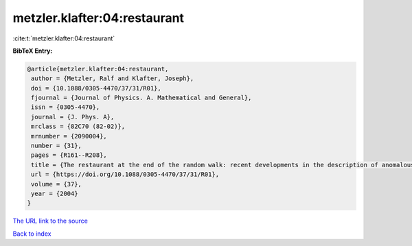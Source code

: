 metzler.klafter:04:restaurant
=============================

:cite:t:`metzler.klafter:04:restaurant`

**BibTeX Entry:**

.. code-block:: bibtex

   @article{metzler.klafter:04:restaurant,
    author = {Metzler, Ralf and Klafter, Joseph},
    doi = {10.1088/0305-4470/37/31/R01},
    fjournal = {Journal of Physics. A. Mathematical and General},
    issn = {0305-4470},
    journal = {J. Phys. A},
    mrclass = {82C70 (82-02)},
    mrnumber = {2090004},
    number = {31},
    pages = {R161--R208},
    title = {The restaurant at the end of the random walk: recent developments in the description of anomalous transport by fractional dynamics},
    url = {https://doi.org/10.1088/0305-4470/37/31/R01},
    volume = {37},
    year = {2004}
   }
`The URL link to the source <ttps://doi.org/10.1088/0305-4470/37/31/R01}>`_


`Back to index <../By-Cite-Keys.html>`_
